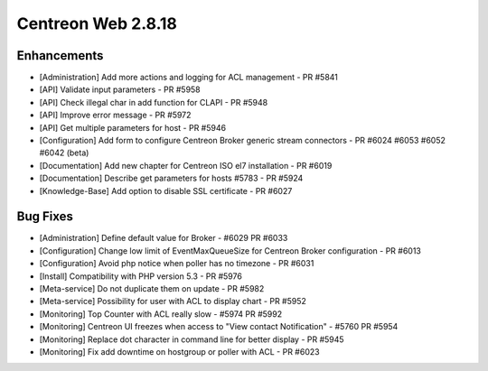 ###################
Centreon Web 2.8.18
###################

Enhancements
============

* [Administration] Add more actions and logging for ACL management  - PR #5841
* [API] Validate input parameters - PR #5958
* [API] Check illegal char in add function for CLAPI - PR #5948
* [API] Improve error message - PR #5972
* [API] Get multiple parameters for host - PR #5946
* [Configuration] Add form to configure Centreon Broker generic stream connectors - PR #6024 #6053 #6052 #6042 (beta)
* [Documentation] Add new chapter for Centreon ISO el7 installation - PR #6019
* [Documentation] Describe get parameters for hosts #5783 - PR #5924 
* [Knowledge-Base] Add option to disable SSL certificate - PR #6027

Bug Fixes
=========

* [Administration] Define default value for Broker - #6029 PR #6033
* [Configuration] Change low limit of EventMaxQueueSize for Centreon Broker configuration - PR #6013
* [Configuration] Avoid php notice when poller has no timezone - PR #6031
* [Install] Compatibility with PHP version 5.3 - PR #5976
* [Meta-service] Do not duplicate them on update - PR #5982
* [Meta-service] Possibility for user with ACL to display chart - PR #5952
* [Monitoring] Top Counter with ACL really slow - #5974 PR #5992
* [Monitoring] Centreon UI freezes when access to "View contact Notification" - #5760 PR #5954
* [Monitoring] Replace dot character in command line for better display - PR #5945
* [Monitoring] Fix add downtime on hostgroup or poller with ACL - PR #6023 

